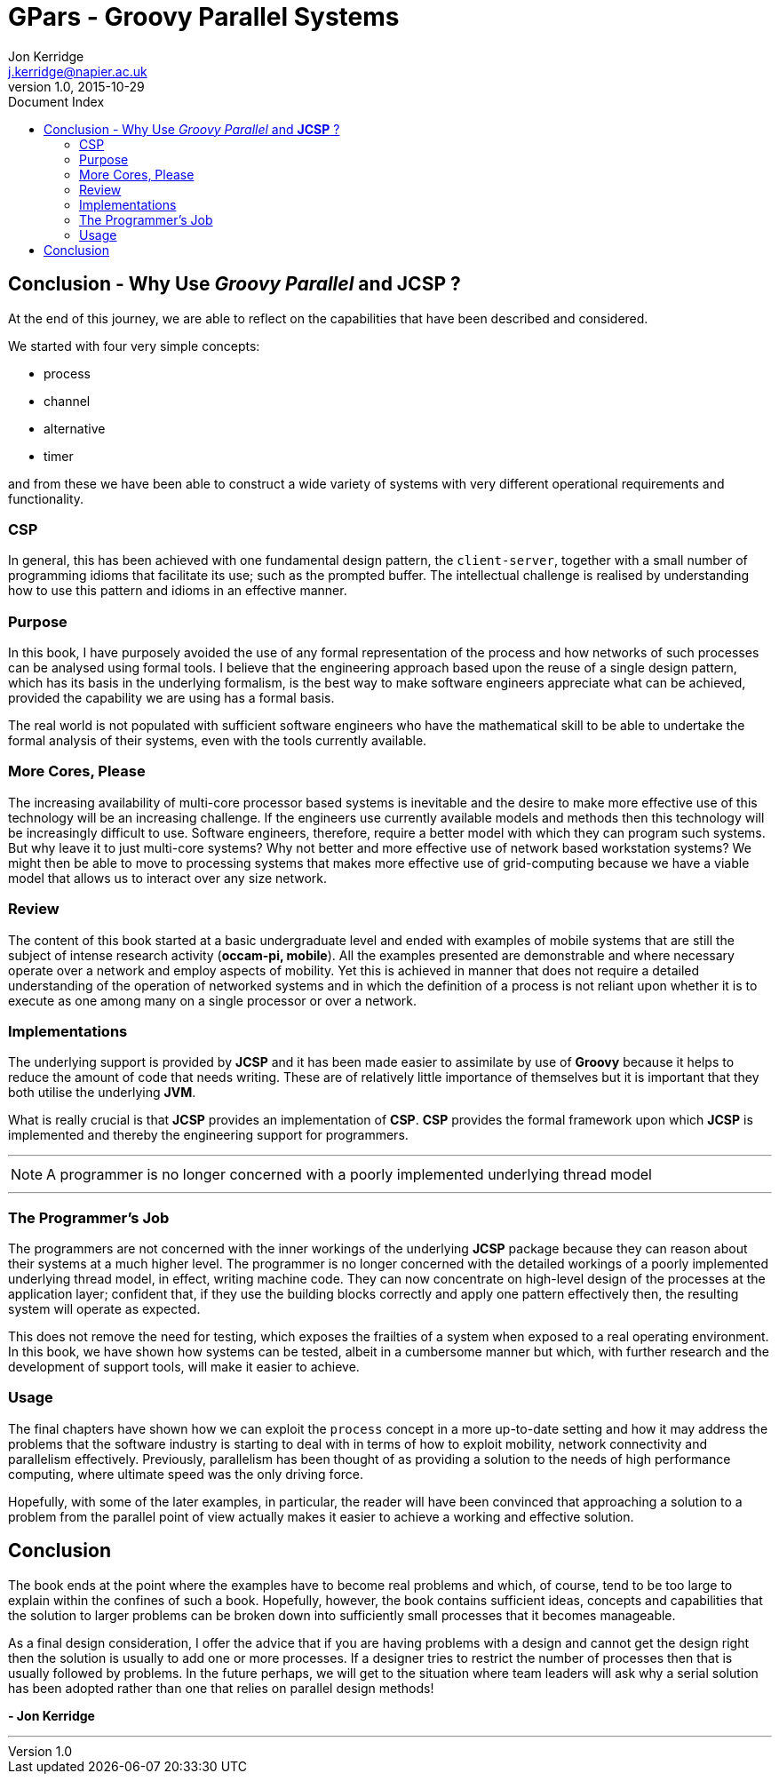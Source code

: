 = GPars - Groovy Parallel Systems
Jon Kerridge <j.kerridge@napier.ac.uk>
v1.0, 2015-10-29
:linkattrs:
:linkcss:
:toc: left
:toc-title: Document Index
:icons: font
:source-highlighter: coderay
:docslink: http://www.gpars.org/guide/[GPars Docs]
:description: GPars is a multi-paradigm concurrency framework offering several mutually cooperating high-level concurrency abstractions.

== Conclusion - Why Use _Groovy Parallel_ and *JCSP* ?

At the end of this journey, we are able to reflect on the capabilities that have been described and considered. 

We started with four very simple concepts: 

 * process
 * channel
 * alternative
 * timer 

and from these we have been able to construct a wide variety of systems with very different operational requirements and functionality. 

=== CSP

In general, this has been achieved with one fundamental design pattern, the `client-server`, together with a small number of programming idioms that facilitate its use; such as the prompted buffer. 
The intellectual challenge is realised by understanding how to use this pattern and idioms in an effective manner.

=== Purpose

In this book, I have purposely avoided the use of any formal representation of the process and how networks of such processes can be analysed using formal tools. I believe that the engineering approach based upon the reuse of a single design pattern, which has its basis in the underlying formalism, 
is the best way to make software engineers appreciate what can be achieved, provided the capability we are using has a formal basis. 

The real world is not populated with sufficient software engineers who have the mathematical skill to be able to undertake the formal analysis of their systems, even with the tools currently available.

=== More Cores, Please

The increasing availability of multi-core processor based systems is inevitable and the desire to make more effective use of this technology will be an increasing challenge. 
If the engineers use currently available models and methods then this technology will be increasingly difficult to use. 
Software engineers, therefore, require a better model with which they can program such systems. But why leave it to just multi-core systems? Why not better and more effective use of network based workstation systems? 
We might then be able to move to processing systems that makes more effective use of grid-computing because we have a viable model that allows us to interact over any size network.

=== Review

The content of this book started at a basic undergraduate level and ended with examples of mobile systems that are still the subject of intense research activity (*occam-pi, mobile*). 
All the examples presented are demonstrable and where necessary operate over a network and employ aspects of mobility. 
Yet this is achieved in manner that does not require a detailed understanding of the operation of networked systems and in which the definition of a process is not reliant upon whether it is to execute as one among many on a single processor or over a network.

=== Implementations

The underlying support is provided by *JCSP* and it has been made easier to assimilate by use of *Groovy* because it helps to reduce the amount of code that needs writing. 
These are of relatively little importance of themselves but it is important that they both utilise the underlying *JVM*. 

What is really crucial is that *JCSP* provides an implementation of *CSP*. *CSP* provides the formal framework upon which *JCSP* is implemented and thereby the engineering support for programmers. 

''''

NOTE: A programmer is no longer concerned with a poorly implemented underlying thread model

''''

=== The Programmer's Job

The programmers are not concerned with the inner workings of the underlying *JCSP* package because they can reason about their systems at a much higher level. 
The programmer is no longer concerned with the detailed workings of a poorly implemented underlying thread model, in effect, writing machine code. 
They can now concentrate on high-level design of the processes at the application layer; confident that, if they use the building blocks correctly and apply one pattern effectively then, the resulting system will operate as expected.

This does not remove the need for testing, which exposes the frailties of a system when exposed to a real operating environment. In this book, we have shown how systems can be tested, albeit in a cumbersome manner but which, with further research and the development of support tools, will make it easier to achieve.


=== Usage

The final chapters have shown how we can exploit the `process` concept in a more up-to-date setting and how it may address the problems that the software industry is starting to deal with in terms of how to exploit mobility, network connectivity and parallelism effectively. 
Previously, parallelism has been thought of as providing a solution to the needs of high performance computing, where ultimate speed was the only driving force. 

Hopefully, with some of the later examples, in particular, the reader will have been convinced that approaching a solution to a problem from the parallel point of view actually makes it easier to achieve a working and effective solution.

== Conclusion

The book ends at the point where the examples have to become real problems and which, of course, tend to be too large to explain within the confines of such a book. Hopefully, however, the book contains sufficient ideas, concepts and capabilities that the solution to larger problems can be broken down into sufficiently small processes that it becomes manageable.

As a final design consideration, I offer the advice that if you are having problems with a design and cannot get the design right then the solution is usually to add one or more processes. If a designer tries to restrict the number of processes then that is usually followed by problems. 
In the future perhaps, we will get to the situation where team leaders will ask why a serial solution has been adopted rather than one that relies on parallel design methods!

[right]*- Jon Kerridge* 

''''
